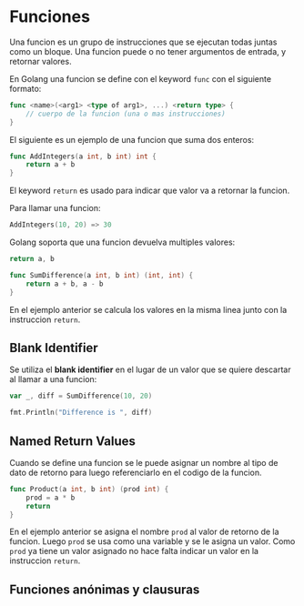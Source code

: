 * Funciones
  :PROPERTIES:
  :CUSTOM_ID: funciones
  :END:
Una funcion es un grupo de instrucciones que se ejecutan todas juntas
como un bloque. Una funcion puede o no tener argumentos de entrada, y
retornar valores.

En Golang una funcion se define con el keyword =func= con el siguiente
formato:

#+begin_src go
  func <name>(<arg1> <type of arg1>, ...) <return type> {
      // cuerpo de la funcion (una o mas instrucciones)
  }
#+end_src

El siguiente es un ejemplo de una funcion que suma dos enteros:

#+begin_src go
  func AddIntegers(a int, b int) int {
      return a + b
  }
#+end_src

El keyword =return= es usado para indicar que valor va a retornar la
funcion.

Para llamar una funcion:

#+begin_src go
  AddIntegers(10, 20) => 30
#+end_src

Golang soporta que una funcion devuelva multiples valores:

#+begin_src go
  return a, b
#+end_src

#+begin_src go
  func SumDifference(a int, b int) (int, int) {
      return a + b, a - b
  }
#+end_src

En el ejemplo anterior se calcula los valores en la misma linea junto
con la instruccion =return=.

** Blank Identifier
   :PROPERTIES:
   :CUSTOM_ID: blank-identifier
   :END:
Se utiliza el *blank identifier* en el lugar de un valor que se quiere
descartar al llamar a una funcion:

#+begin_src go
  var _, diff = SumDifference(10, 20)

  fmt.Println("Difference is ", diff)
#+end_src

** Named Return Values
   :PROPERTIES:
   :CUSTOM_ID: named-return-values
   :END:
Cuando se define una funcion se le puede asignar un nombre al tipo de
dato de retorno para luego referenciarlo en el codigo de la funcion.

#+begin_src go
  func Product(a int, b int) (prod int) {
      prod = a * b
      return
  }
#+end_src

En el ejemplo anterior se asigna el nombre =prod= al valor de retorno de
la funcion. Luego =prod= se usa como una variable y se le asigna un
valor. Como =prod= ya tiene un valor asignado no hace falta indicar un
valor en la instruccion =return=.

** Funciones anónimas y clausuras
   :PROPERTIES:
   :CUSTOM_ID: funciones-anónimas-y-clausuras
   :END:
